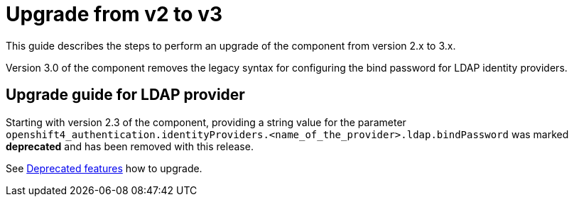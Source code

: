 // NOTE: this page is a preparation for the next major release by removing deprecated features.
// It shall only be linked in the nav once a major release is pending.

= Upgrade from v2 to v3


This guide describes the steps to perform an upgrade of the component from version 2.x to 3.x.

Version 3.0 of the component removes the legacy syntax for configuring the bind password for LDAP identity providers.


== Upgrade guide for LDAP provider

Starting with version 2.3 of the component, providing a string value for the parameter `openshift4_authentication.identityProviders.<name_of_the_provider>.ldap.bindPassword` was marked **deprecated** and has been removed with this release.

See xref:references/deprecation-notice.adoc[Deprecated features] how to upgrade.
